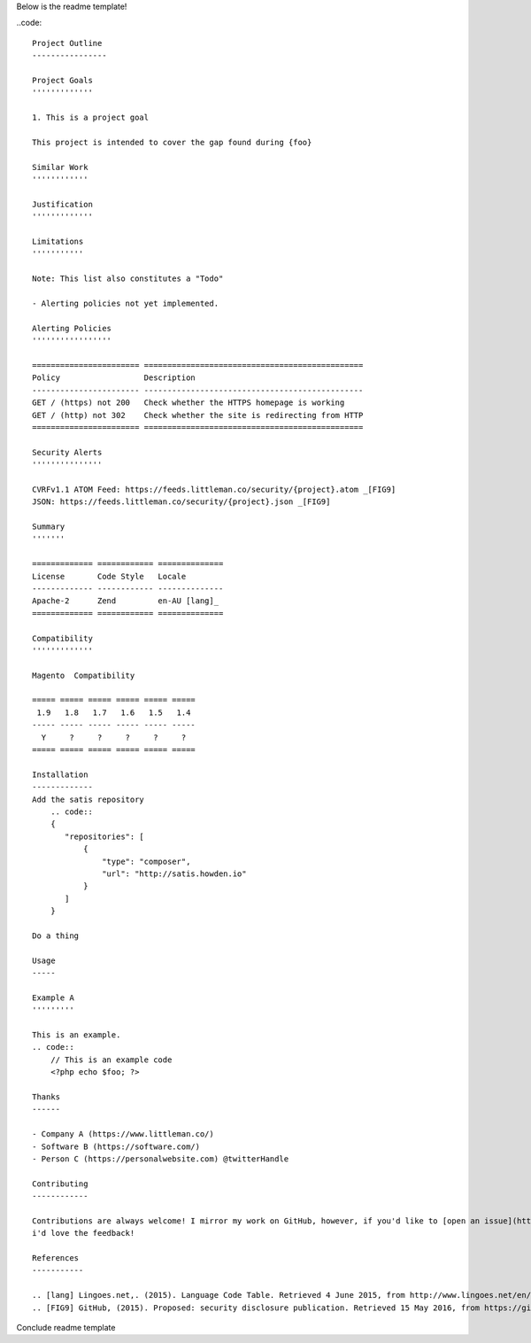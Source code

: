Below is the readme template!

..code::  

    Project Outline
    ----------------

    Project Goals
    '''''''''''''
    
    1. This is a project goal

    This project is intended to cover the gap found during {foo}

    Similar Work
    ''''''''''''

    Justification
    '''''''''''''

    Limitations
    '''''''''''
    
    Note: This list also constitutes a "Todo"
    
    - Alerting policies not yet implemented.

    Alerting Policies
    '''''''''''''''''

    ======================= ===============================================
    Policy                  Description
    ----------------------- -----------------------------------------------
    GET / (https) not 200   Check whether the HTTPS homepage is working
    GET / (http) not 302    Check whether the site is redirecting from HTTP
    ======================= ===============================================

    Security Alerts
    '''''''''''''''

    CVRFv1.1 ATOM Feed: https://feeds.littleman.co/security/{project}.atom _[FIG9]
    JSON: https://feeds.littleman.co/security/{project}.json _[FIG9]

    Summary
    '''''''
    
    ============= ============ ==============
    License       Code Style   Locale
    ------------- ------------ --------------
    Apache-2      Zend         en-AU [lang]_
    ============= ============ ==============

    Compatibility
    '''''''''''''

    Magento  Compatibility
    
    ===== ===== ===== ===== ===== =====
     1.9   1.8   1.7   1.6   1.5   1.4 
    ----- ----- ----- ----- ----- -----
      Y     ?     ?     ?     ?     ?
    ===== ===== ===== ===== ===== =====

    Installation 
    -------------
    Add the satis repository
        .. code::
        {
           "repositories": [
               {
                   "type": "composer",
                   "url": "http://satis.howden.io"
               }
           ]
        }

    Do a thing

    Usage
    -----
    
    Example A
    '''''''''
    
    This is an example.
    .. code::
        // This is an example code
        <?php echo $foo; ?>

    Thanks
    ------
    
    - Company A (https://www.littleman.co/)
    - Software B (https://software.com/)
    - Person C (https://personalwebsite.com) @twitterHandle

    Contributing
    ------------
    
    Contributions are always welcome! I mirror my work on GitHub, however, if you'd like to [open an issue](http://link.com)
    i'd love the feedback!

    References
    -----------
    
    .. [lang] Lingoes.net,. (2015). Language Code Table. Retrieved 4 June 2015, from http://www.lingoes.net/en/translator/langcode.htm
    .. [FIG9] GitHub, (2015). Proposed: security disclosure publication. Retrieved 15 May 2016, from https://github.com/php-fig/fig-standards/blob/master/proposed/security-disclosure-publication.md

Conclude readme template
